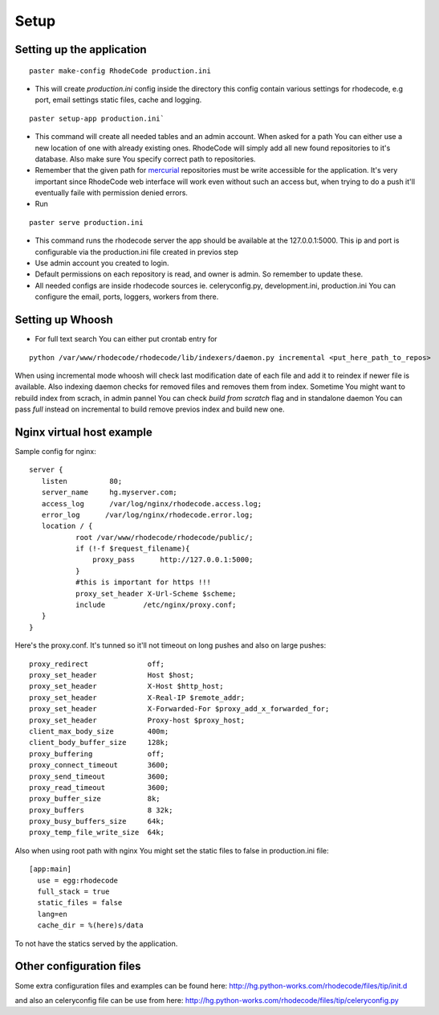 .. _setup:

Setup
=====


Setting up the application
--------------------------

::
 
 paster make-config RhodeCode production.ini

- This will create `production.ini` config inside the directory
  this config contain various settings for rhodecode, e.g port, email settings
  static files, cache and logging.

::

 paster setup-app production.ini` 

- This command will create all needed tables and an admin account. 
  When asked for a path You can either use a new location of one with already 
  existing ones. RhodeCode will simply add all new found repositories to 
  it's database. Also make sure You specify correct path to repositories.
- Remember that the given path for mercurial_ repositories must be write 
  accessible for the application. It's very important since RhodeCode web interface
  will work even without such an access but, when trying to do a push it'll 
  eventually faile with permission denied errors. 
- Run 

::
 
 paster serve production.ini
 
- This command runs the rhodecode server the app should be available at the 
  127.0.0.1:5000. This ip and port is configurable via the production.ini 
  file  created in previos step
- Use admin account you created to login.
- Default permissions on each repository is read, and owner is admin. So 
  remember to update these.

- All needed configs are inside rhodecode sources ie. celeryconfig.py, 
  development.ini, production.ini You can configure the email, ports, loggers, 
  workers from there.
  
Setting up Whoosh
-----------------

- For full text search You can either put crontab entry for

::
 
 python /var/www/rhodecode/rhodecode/lib/indexers/daemon.py incremental <put_here_path_to_repos>
  
When using incremental mode whoosh will check last modification date of each file
and add it to reindex if newer file is available. Also indexing daemon checks
for removed files and removes them from index. Sometime You might want to rebuild
index from scrach, in admin pannel You can check `build from scratch` flag
and in standalone daemon You can pass `full` instead on incremental to build
remove previos index and build new one.

Nginx virtual host example
--------------------------

Sample config for nginx::

 server {
    listen          80;
    server_name     hg.myserver.com;
    access_log      /var/log/nginx/rhodecode.access.log;
    error_log      /var/log/nginx/rhodecode.error.log;
    location / {
            root /var/www/rhodecode/rhodecode/public/;
            if (!-f $request_filename){
                proxy_pass      http://127.0.0.1:5000;
            }
            #this is important for https !!!
            proxy_set_header X-Url-Scheme $scheme;
            include         /etc/nginx/proxy.conf;  
    }
 }  
  
Here's the proxy.conf. It's tunned so it'll not timeout on long
pushes and also on large pushes::

    proxy_redirect              off;
    proxy_set_header            Host $host;
    proxy_set_header            X-Host $http_host;
    proxy_set_header            X-Real-IP $remote_addr;
    proxy_set_header            X-Forwarded-For $proxy_add_x_forwarded_for;
    proxy_set_header            Proxy-host $proxy_host;
    client_max_body_size        400m;
    client_body_buffer_size     128k;
    proxy_buffering             off;
    proxy_connect_timeout       3600;
    proxy_send_timeout          3600;
    proxy_read_timeout          3600;
    proxy_buffer_size           8k;
    proxy_buffers               8 32k;
    proxy_busy_buffers_size     64k;
    proxy_temp_file_write_size  64k;
 
Also when using root path with nginx You might set the static files to false
in production.ini file::

  [app:main]
    use = egg:rhodecode
    full_stack = true
    static_files = false
    lang=en
    cache_dir = %(here)s/data

To not have the statics served by the application.


Other configuration files
-------------------------

Some extra configuration files and examples can be found here:
http://hg.python-works.com/rhodecode/files/tip/init.d

and also an celeryconfig file can be use from here:
http://hg.python-works.com/rhodecode/files/tip/celeryconfig.py



.. _virtualenv: http://pypi.python.org/pypi/virtualenv
.. _python: http://www.python.org/
.. _mercurial: http://mercurial.selenic.com/
.. _celery: http://celeryproject.org/
.. _rabbitmq: http://www.rabbitmq.com/